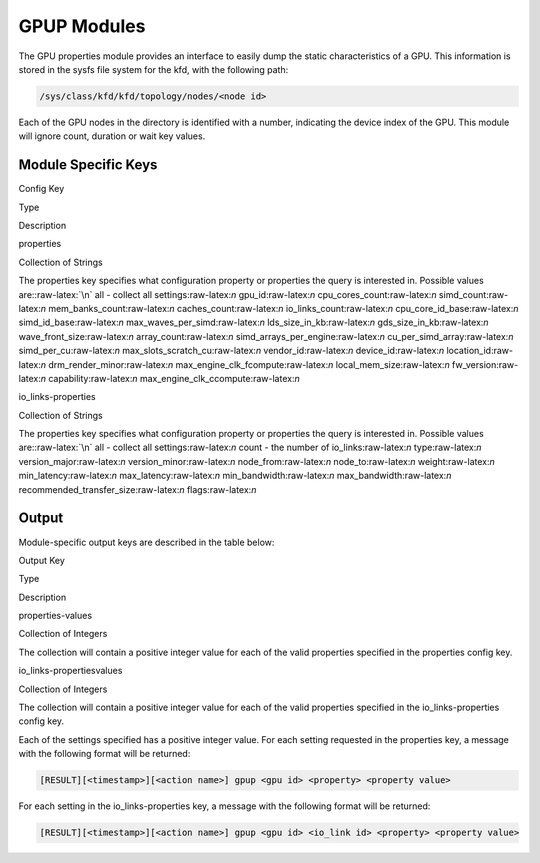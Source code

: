 
.. meta::
  :description: rocm validation suite documentation 
  :keywords: rocm validation suite, ROCm, documentation

.. _gpup-modules:




GPUP Modules
**************
The GPU properties module provides an interface to easily dump the static characteristics of a GPU. This information is stored in the sysfs file system
for the kfd, with the following path:

.. code-block::

    /sys/class/kfd/kfd/topology/nodes/<node id>

Each of the GPU nodes in the directory is identified with a number, indicating the device index of the GPU. This module will ignore count, duration
or wait key values.


Module Specific Keys
-----------------------

.. role:: raw-latex(raw)
   :format: latex
..

.. raw:: html

   <table>

.. raw:: html

   <tr>

.. raw:: html

   <th>

Config Key

.. raw:: html

   </th>

.. raw:: html

   <th>

Type

.. raw:: html

   </th>

.. raw:: html

   <th>

Description

.. raw:: html

   </th>

.. raw:: html

   </tr>

.. raw:: html

   <tr>

.. raw:: html

   <td>

properties

.. raw:: html

   </td>

.. raw:: html

   <td>

Collection of Strings

.. raw:: html

   </td>

.. raw:: html

   <td>

The properties key specifies what configuration property or properties
the query is interested in. Possible values are::raw-latex:`\n` all -
collect all settings:raw-latex:`\n` gpu_id:raw-latex:`\n`
cpu_cores_count:raw-latex:`\n` simd_count:raw-latex:`\n`
mem_banks_count:raw-latex:`\n` caches_count:raw-latex:`\n`
io_links_count:raw-latex:`\n` cpu_core_id_base:raw-latex:`\n`
simd_id_base:raw-latex:`\n` max_waves_per_simd:raw-latex:`\n`
lds_size_in_kb:raw-latex:`\n` gds_size_in_kb:raw-latex:`\n`
wave_front_size:raw-latex:`\n` array_count:raw-latex:`\n`
simd_arrays_per_engine:raw-latex:`\n` cu_per_simd_array:raw-latex:`\n`
simd_per_cu:raw-latex:`\n` max_slots_scratch_cu:raw-latex:`\n`
vendor_id:raw-latex:`\n` device_id:raw-latex:`\n`
location_id:raw-latex:`\n` drm_render_minor:raw-latex:`\n`
max_engine_clk_fcompute:raw-latex:`\n` local_mem_size:raw-latex:`\n`
fw_version:raw-latex:`\n` capability:raw-latex:`\n`
max_engine_clk_ccompute:raw-latex:`\n`

.. raw:: html

   </td>

.. raw:: html

   </tr>

.. raw:: html

   <tr>

.. raw:: html

   <td>

io_links-properties

.. raw:: html

   </td>

.. raw:: html

   <td>

Collection of Strings

.. raw:: html

   </td>

.. raw:: html

   <td>

The properties key specifies what configuration property or properties
the query is interested in. Possible values are::raw-latex:`\n` all -
collect all settings:raw-latex:`\n` count - the number of
io_links:raw-latex:`\n` type:raw-latex:`\n` version_major:raw-latex:`\n`
version_minor:raw-latex:`\n` node_from:raw-latex:`\n`
node_to:raw-latex:`\n` weight:raw-latex:`\n` min_latency:raw-latex:`\n`
max_latency:raw-latex:`\n` min_bandwidth:raw-latex:`\n`
max_bandwidth:raw-latex:`\n` recommended_transfer_size:raw-latex:`\n`
flags:raw-latex:`\n`

.. raw:: html

   </td>

.. raw:: html

   </tr>

.. raw:: html

   </table>

Output
---------

Module-specific output keys are described in the table below:

.. raw:: html

   <table>

.. raw:: html

   <tr>

.. raw:: html

   <th>

Output Key

.. raw:: html

   </th>

.. raw:: html

   <th>

Type

.. raw:: html

   </th>

.. raw:: html

   <th>

Description

.. raw:: html

   </th>

.. raw:: html

   </tr>

.. raw:: html

   <tr>

.. raw:: html

   <td>

properties-values

.. raw:: html

   </td>

.. raw:: html

   <td>

Collection of Integers

.. raw:: html

   </td>

.. raw:: html

   <td>

The collection will contain a positive integer value for each of the
valid properties specified in the properties config key.

.. raw:: html

   </td>

.. raw:: html

   </tr>

.. raw:: html

   <tr>

.. raw:: html

   <td>

io_links-propertiesvalues

.. raw:: html

   </td>

.. raw:: html

   <td>

Collection of Integers

.. raw:: html

   </td>

.. raw:: html

   <td>

The collection will contain a positive integer value for each of the
valid properties specified in the io_links-properties config key.

.. raw:: html

   </td>

.. raw:: html

   </tr>

.. raw:: html

   </table>

Each of the settings specified has a positive integer value. For each setting requested in the properties key, a message with the following format will
be returned:

.. code-block::

    [RESULT][<timestamp>][<action name>] gpup <gpu id> <property> <property value>

For each setting in the io_links-properties key, a message with the following format will be returned:

.. code-block::

    [RESULT][<timestamp>][<action name>] gpup <gpu id> <io_link id> <property> <property value>
